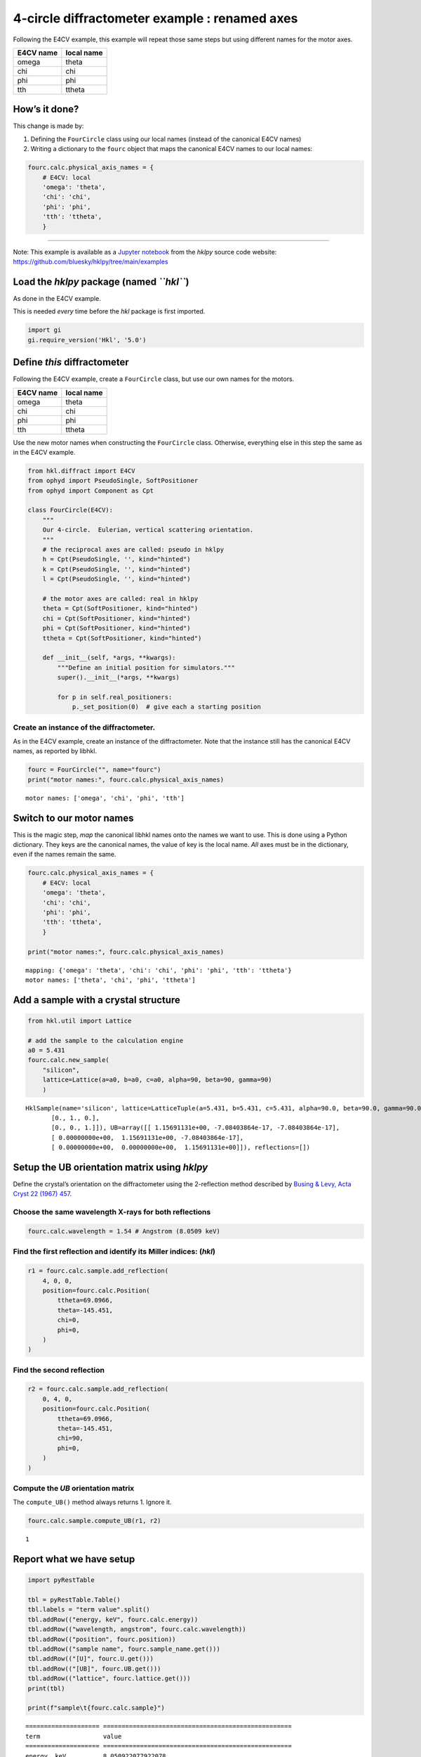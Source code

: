 4-circle diffractometer example : renamed axes
==============================================

Following the E4CV example, this example will repeat those same steps
but using different names for the motor axes.

========= ==========
E4CV name local name
========= ==========
omega     theta
chi       chi
phi       phi
tth       ttheta
========= ==========

How’s it done?
--------------

This change is made by:

1. Defining the ``FourCircle`` class using our local names (instead of
   the canonical E4CV names)
2. Writing a dictionary to the ``fourc`` object that maps the canonical
   E4CV names to our local names:

.. code:: python

   fourc.calc.physical_axis_names = {
       # E4CV: local
       'omega': 'theta',
       'chi': 'chi',
       'phi': 'phi',
       'tth': 'ttheta',
       }

--------------

Note: This example is available as a `Jupyter
notebook <https://jupyter.org/>`__ from the *hklpy* source code website:
https://github.com/bluesky/hklpy/tree/main/examples

Load the *hklpy* package (named *``hkl``*)
------------------------------------------

As done in the E4CV example.

This is needed *every* time before the *hkl* package is first imported.

.. code:: ipython3

    import gi
    gi.require_version('Hkl', '5.0')

Define *this* diffractometer
----------------------------

Following the E4CV example, create a ``FourCircle`` class, but use our
own names for the motors.

========= ==========
E4CV name local name
========= ==========
omega     theta
chi       chi
phi       phi
tth       ttheta
========= ==========

Use the new motor names when constructing the ``FourCircle`` class.
Otherwise, everything else in this step the same as in the E4CV example.

.. code:: ipython3

    from hkl.diffract import E4CV
    from ophyd import PseudoSingle, SoftPositioner
    from ophyd import Component as Cpt
    
    class FourCircle(E4CV):
        """
        Our 4-circle.  Eulerian, vertical scattering orientation.
        """
        # the reciprocal axes are called: pseudo in hklpy
        h = Cpt(PseudoSingle, '', kind="hinted")
        k = Cpt(PseudoSingle, '', kind="hinted")
        l = Cpt(PseudoSingle, '', kind="hinted")
    
        # the motor axes are called: real in hklpy
        theta = Cpt(SoftPositioner, kind="hinted")
        chi = Cpt(SoftPositioner, kind="hinted")
        phi = Cpt(SoftPositioner, kind="hinted")
        ttheta = Cpt(SoftPositioner, kind="hinted")
    
        def __init__(self, *args, **kwargs):
            """Define an initial position for simulators."""
            super().__init__(*args, **kwargs)
    
            for p in self.real_positioners:
                p._set_position(0)  # give each a starting position

Create an instance of the diffractometer.
~~~~~~~~~~~~~~~~~~~~~~~~~~~~~~~~~~~~~~~~~

As in the E4CV example, create an instance of the diffractometer. Note
that the instance still has the canonical E4CV names, as reported by
libhkl.

.. code:: ipython3

    fourc = FourCircle("", name="fourc")
    print("motor names:", fourc.calc.physical_axis_names)


.. parsed-literal::

    motor names: ['omega', 'chi', 'phi', 'tth']


Switch to **our** motor names
-----------------------------

This is the magic step, *map* the canonical libhkl names onto the names
we want to use. This is done using a Python dictionary. They keys are
the canonical names, the value of key is the local name. *All* axes must
be in the dictionary, even if the names remain the same.

.. code:: ipython3

    fourc.calc.physical_axis_names = {
        # E4CV: local
        'omega': 'theta',
        'chi': 'chi',
        'phi': 'phi',
        'tth': 'ttheta',
        }
    
    print("motor names:", fourc.calc.physical_axis_names)


.. parsed-literal::

    mapping: {'omega': 'theta', 'chi': 'chi', 'phi': 'phi', 'tth': 'ttheta'}
    motor names: ['theta', 'chi', 'phi', 'ttheta']


Add a sample with a crystal structure
-------------------------------------

.. code:: ipython3

    from hkl.util import Lattice
    
    # add the sample to the calculation engine
    a0 = 5.431
    fourc.calc.new_sample(
        "silicon",
        lattice=Lattice(a=a0, b=a0, c=a0, alpha=90, beta=90, gamma=90)
        )




.. parsed-literal::

    HklSample(name='silicon', lattice=LatticeTuple(a=5.431, b=5.431, c=5.431, alpha=90.0, beta=90.0, gamma=90.0), ux=Parameter(name='None (internally: ux)', limits=(min=-180.0, max=180.0), value=0.0, fit=True, inverted=False, units='Degree'), uy=Parameter(name='None (internally: uy)', limits=(min=-180.0, max=180.0), value=0.0, fit=True, inverted=False, units='Degree'), uz=Parameter(name='None (internally: uz)', limits=(min=-180.0, max=180.0), value=0.0, fit=True, inverted=False, units='Degree'), U=array([[1., 0., 0.],
           [0., 1., 0.],
           [0., 0., 1.]]), UB=array([[ 1.15691131e+00, -7.08403864e-17, -7.08403864e-17],
           [ 0.00000000e+00,  1.15691131e+00, -7.08403864e-17],
           [ 0.00000000e+00,  0.00000000e+00,  1.15691131e+00]]), reflections=[])



Setup the UB orientation matrix using *hklpy*
---------------------------------------------

Define the crystal’s orientation on the diffractometer using the
2-reflection method described by `Busing & Levy, Acta Cryst 22 (1967)
457 <https://www.psi.ch/sites/default/files/import/sinq/zebra/PracticalsEN/1967-Busing-Levy-3-4-circle-Acta22.pdf>`__.

Choose the same wavelength X-rays for both reflections
~~~~~~~~~~~~~~~~~~~~~~~~~~~~~~~~~~~~~~~~~~~~~~~~~~~~~~

.. code:: ipython3

    fourc.calc.wavelength = 1.54 # Angstrom (8.0509 keV)

Find the first reflection and identify its Miller indices: (*hkl*)
~~~~~~~~~~~~~~~~~~~~~~~~~~~~~~~~~~~~~~~~~~~~~~~~~~~~~~~~~~~~~~~~~~

.. code:: ipython3

    r1 = fourc.calc.sample.add_reflection(
        4, 0, 0,
        position=fourc.calc.Position(
            ttheta=69.0966,
            theta=-145.451,
            chi=0,
            phi=0,
        )
    )

Find the second reflection
~~~~~~~~~~~~~~~~~~~~~~~~~~

.. code:: ipython3

    r2 = fourc.calc.sample.add_reflection(
        0, 4, 0,
        position=fourc.calc.Position(
            ttheta=69.0966,
            theta=-145.451,
            chi=90,
            phi=0,
        )
    )

Compute the *UB* orientation matrix
~~~~~~~~~~~~~~~~~~~~~~~~~~~~~~~~~~~

The ``compute_UB()`` method always returns 1. Ignore it.

.. code:: ipython3

    fourc.calc.sample.compute_UB(r1, r2)




.. parsed-literal::

    1



Report what we have setup
-------------------------

.. code:: ipython3

    import pyRestTable
    
    tbl = pyRestTable.Table()
    tbl.labels = "term value".split()
    tbl.addRow(("energy, keV", fourc.calc.energy))
    tbl.addRow(("wavelength, angstrom", fourc.calc.wavelength))
    tbl.addRow(("position", fourc.position))
    tbl.addRow(("sample name", fourc.sample_name.get()))
    tbl.addRow(("[U]", fourc.U.get()))
    tbl.addRow(("[UB]", fourc.UB.get()))
    tbl.addRow(("lattice", fourc.lattice.get()))
    print(tbl)
    
    print(f"sample\t{fourc.calc.sample}")


.. parsed-literal::

    ==================== ===================================================
    term                 value                                              
    ==================== ===================================================
    energy, keV          8.050922077922078                                  
    wavelength, angstrom 1.54                                               
    position             FourCirclePseudoPos(h=-0.0, k=0.0, l=0.0)          
    sample name          silicon                                            
    [U]                  [[-1.22173048e-05 -1.22173048e-05 -1.00000000e+00] 
                          [ 0.00000000e+00 -1.00000000e+00  1.22173048e-05] 
                          [-1.00000000e+00  1.49262536e-10  1.22173048e-05]]
    [UB]                 [[-1.41343380e-05 -1.41343380e-05 -1.15691131e+00] 
                          [ 0.00000000e+00 -1.15691131e+00  1.41343380e-05] 
                          [-1.15691131e+00  1.72683586e-10  1.41343380e-05]]
    lattice              [ 5.431  5.431  5.431 90.    90.    90.   ]        
    ==================== ===================================================
    
    sample	HklSample(name='silicon', lattice=LatticeTuple(a=5.431, b=5.431, c=5.431, alpha=90.0, beta=90.0, gamma=90.0), ux=Parameter(name='None (internally: ux)', limits=(min=-180.0, max=180.0), value=-45.0, fit=True, inverted=False, units='Degree'), uy=Parameter(name='None (internally: uy)', limits=(min=-180.0, max=180.0), value=-89.99901005102187, fit=True, inverted=False, units='Degree'), uz=Parameter(name='None (internally: uz)', limits=(min=-180.0, max=180.0), value=135.00000000427607, fit=True, inverted=False, units='Degree'), U=array([[-1.22173048e-05, -1.22173048e-05, -1.00000000e+00],
           [ 0.00000000e+00, -1.00000000e+00,  1.22173048e-05],
           [-1.00000000e+00,  1.49262536e-10,  1.22173048e-05]]), UB=array([[-1.41343380e-05, -1.41343380e-05, -1.15691131e+00],
           [ 0.00000000e+00, -1.15691131e+00,  1.41343380e-05],
           [-1.15691131e+00,  1.72683586e-10,  1.41343380e-05]]), reflections=[(h=4.0, k=0.0, l=0.0), (h=0.0, k=4.0, l=0.0)], reflection_measured_angles=array([[0.        , 1.57079633],
           [1.57079633, 0.        ]]), reflection_theoretical_angles=array([[0.        , 1.57079633],
           [1.57079633, 0.        ]]))


Check the orientation matrix
----------------------------

Perform checks with *forward* (hkl to angle) and *inverse* (angle to
hkl) computations to verify the diffractometer will move to the same
positions where the reflections were identified.

Constrain the motors to limited ranges
~~~~~~~~~~~~~~~~~~~~~~~~~~~~~~~~~~~~~~

-  allow for slight roundoff errors
-  keep ``ttheta`` in the positive range
-  keep ``theta`` in the negative range
-  keep ``phi`` fixed at zero

.. code:: ipython3

    fourc.calc["ttheta"].limits = (-0.001, 180)
    fourc.calc["theta"].limits = (-180, 0.001)
    
    fourc.phi.move(0)
    fourc.engine.mode = "constant_phi"

Check the inverse calculation: (400)
~~~~~~~~~~~~~~~~~~~~~~~~~~~~~~~~~~~~

.. code:: ipython3

    sol = fourc.inverse((-145.451, 0, 0, 69.0966))
    print("(4 0 0) ?", f"{sol.h:.2f}", f"{sol.k:.2f}", f"{sol.l:.2f}")


.. parsed-literal::

    (4 0 0) ? 4.00 0.00 0.00


Check another inverse calculation: (040)
~~~~~~~~~~~~~~~~~~~~~~~~~~~~~~~~~~~~~~~~

.. code:: ipython3

    sol = fourc.inverse((-145.451, 90, 0, 69.0966))
    print("(0 4 0) ?", f"{sol.h:.2f}", f"{sol.k:.2f}", f"{sol.l:.2f}")


.. parsed-literal::

    (0 4 0) ? 0.00 4.00 0.00


Check the forward calculation: (400)
~~~~~~~~~~~~~~~~~~~~~~~~~~~~~~~~~~~~

.. code:: ipython3

    sol = fourc.forward((4, 0, 0))
    print(
        "(400) :", 
        f"ttheta={sol.ttheta:.4f}", 
        f"theta={sol.theta:.4f}", 
        f"chi={sol.chi:.4f}", 
        f"phi={sol.phi:.4f}"
        )


.. parsed-literal::

    (400) : ttheta=69.0985 theta=-145.4500 chi=0.0000 phi=0.0000


Continue the E4CV example on your own…
